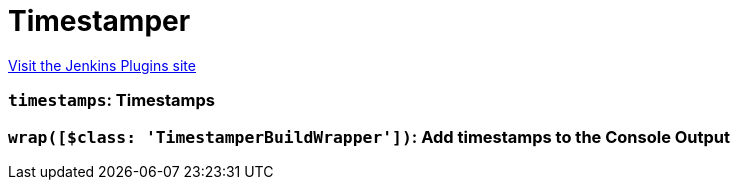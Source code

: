 = Timestamper
:page-layout: pipelinesteps

:notitle:
:description:
:author:
:email: jenkinsci-users@googlegroups.com
:sectanchors:
:toc: left
:compat-mode!:


++++
<a href="https://plugins.jenkins.io/timestamper">Visit the Jenkins Plugins site</a>
++++


=== `timestamps`: Timestamps
++++
<ul></ul>


++++
=== `wrap([$class: 'TimestamperBuildWrapper'])`: Add timestamps to the Console Output
++++
<ul></ul>


++++

